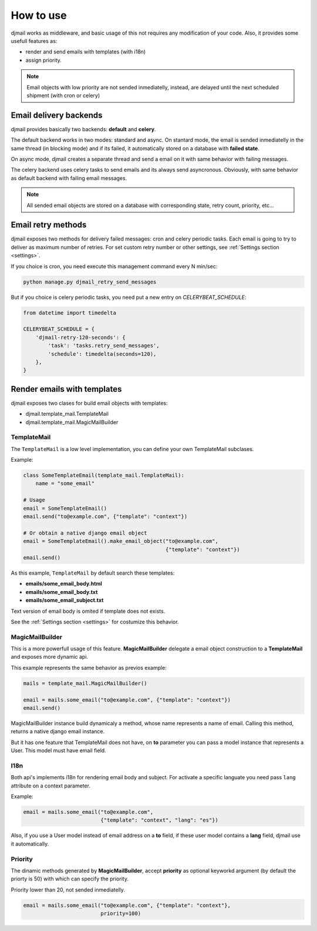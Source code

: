 .. _usage:

==========
How to use
==========

djmail works as middleware, and basic usage of this not requires any modification of your
code. Also, it provides some usefull features as:

* render and send emails with templates (with i18n)
* assign priority.

.. note::

   Email objects with low priority are not sended inmediatelly, instead,
   are delayed until the next scheduled shipment (with cron or celery)


Email delivery backends
-----------------------

djmail provides basically two backends: **default** and **celery**.

The default backend works in two modes: standard and async. On stantard mode, the email is sended
inmediatelly in the same thread (in blocking mode) and if its failed, it automatically stored
on a database with **failed state**.

On async mode, djmail creates a separate thread and send a email on it with same behavior with
failing messages.

The celery backend uses celery tasks to send emails and its always send asyncronous. Obviously, with
same behavior as default backend with failing email messages.

.. note::

    All sended email objects are stored on a database with corresponding state, retry count,
    priority, etc...


Email retry methods
-------------------

djmail exposes two methods for delivery failed messages: cron and celery periodic tasks. Each email
is going to try to deliver as maximum number of retries. For set custom retry number or other settings,
see :ref:`Settings section <settings>`.

If you choice is cron, you need execute this management command every N min/sec:

.. code-block:: console

    python manage.py djmail_retry_send_messages


But if you choice is celery periodic tasks, you need put a new entry on `CELERYBEAT_SCHEDULE`:

.. code-block:: python

    from datetime import timedelta

    CELERYBEAT_SCHEDULE = {
        'djmail-retry-120-seconds': {
            'task': 'tasks.retry_send_messages',
            'schedule': timedelta(seconds=120),
        },
    }


Render emails with templates
----------------------------

djmail exposes two clases for build email objects with templates:

* djmail.template_mail.TemplateMail
* djmail.template_mail.MagicMailBuilder


TemplateMail
^^^^^^^^^^^^

The ``TemplateMail`` is a low level implementation, you can define your own TemplateMail subclases.

Example:

.. code-block:: python

    class SomeTemplateEmail(template_mail.TemplateMail):
        name = "some_email"

    # Usage
    email = SomeTemplateEmail()
    email.send("to@example.com", {"template": "context"})

    # Or obtain a native django email object
    email = SomeTemplateEmail().make_email_object("to@example.com",
                                                  {"template": "context"})
    email.send()

As this example, ``TemplateMail`` by default search these templates:

* **emails/some_email_body.html**
* **emails/some_email_body.txt**
* **emails/some_email_subject.txt**

Text version of email body is omited if template does not exists.

See the :ref:`Settings section <settings>` for costumize this behavior.


MagicMailBuilder
^^^^^^^^^^^^^^^^

This is a more powerfull usage of this feature. **MagicMailBuilder** delegate a email
object construction to a **TemplateMail** and exposes more dynamic api.

This example represents the same behavior as previos example:

.. code-block:: python

    mails = template_mail.MagicMailBuilder()

    email = mails.some_email("to@example.com", {"template": "context"})
    email.send()

MagicMailBuilder instance build dynamicaly a method, whose name represents
a name of email. Calling this method, returns a native django email instance.

But it has one feature that TemplateMail does not have, on **to** parameter you
can pass a model instance that represents a User. This model must have email field.


I18n
^^^^

Both api's implements i18n for rendering email body and subject. For activate a
specific languate you need pass ``lang`` attribute on a context parameter.

Example:

.. code-block:: python

    email = mails.some_email("to@example.com",
                             {"template": "context", "lang": "es"})

Also, if you use a User model instead of email address on a **to** field, if these
user model contains a **lang** field, djmail use it automatically.


Priority
^^^^^^^^

The dinamic methods generated by **MagicMailBuilder**, accept **priority** as optional
keyworkd argument (by default the priorty is 50) with which can specify the priority.

Priority lower than 20, not sended inmediatelly.

.. code-block:: python

    email = mails.some_email("to@example.com", {"template": "context"},
                             priority=100)
